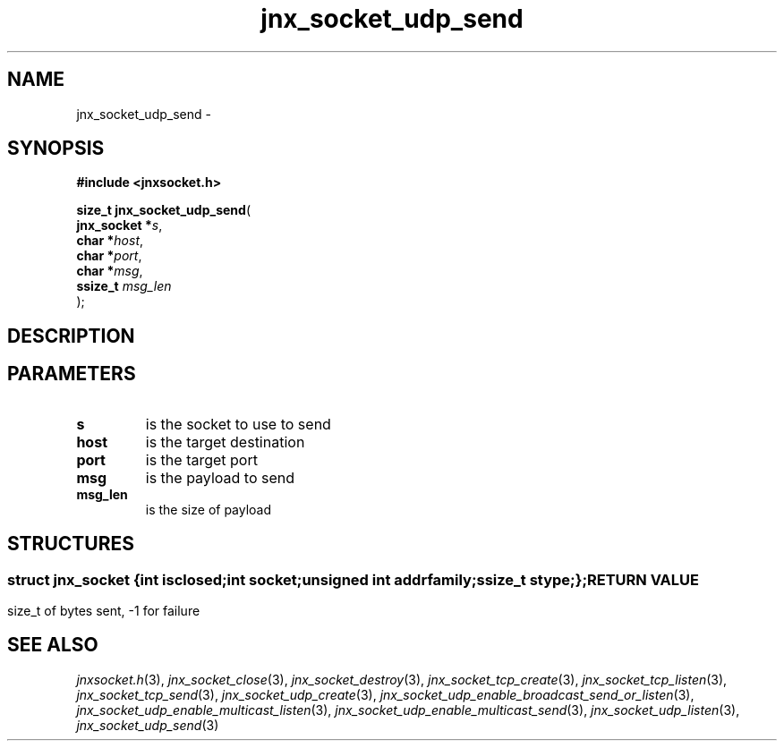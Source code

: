 .\" File automatically generated by doxy2man0.1
.\" Generation date: Mon Apr 7 2014
.TH jnx_socket_udp_send 3 2014-04-07 "XXXpkg" "The XXX Manual"
.SH "NAME"
jnx_socket_udp_send \- 
.SH SYNOPSIS
.nf
.B #include <jnxsocket.h>
.sp
\fBsize_t jnx_socket_udp_send\fP(
    \fBjnx_socket  *\fP\fIs\fP,
    \fBchar        *\fP\fIhost\fP,
    \fBchar        *\fP\fIport\fP,
    \fBchar        *\fP\fImsg\fP,
    \fBssize_t      \fP\fImsg_len\fP
);
.fi
.SH DESCRIPTION
.SH PARAMETERS
.TP
.B s
is the socket to use to send 

.TP
.B host
is the target destination 

.TP
.B port
is the target port 

.TP
.B msg
is the payload to send 

.TP
.B msg_len
is the size of payload 

.SH STRUCTURES
.SS ""
.PP
.sp
.sp
.RS
.nf
\fB
struct jnx_socket {
  int          \fIisclosed\fP;
  int          \fIsocket\fP;
  unsigned int \fIaddrfamily\fP;
  ssize_t      \fIstype\fP;
};
\fP
.fi
.RE
.SH RETURN VALUE
.PP
size_t of bytes sent, -1 for failure 
.SH SEE ALSO
.PP
.nh
.ad l
\fIjnxsocket.h\fP(3), \fIjnx_socket_close\fP(3), \fIjnx_socket_destroy\fP(3), \fIjnx_socket_tcp_create\fP(3), \fIjnx_socket_tcp_listen\fP(3), \fIjnx_socket_tcp_send\fP(3), \fIjnx_socket_udp_create\fP(3), \fIjnx_socket_udp_enable_broadcast_send_or_listen\fP(3), \fIjnx_socket_udp_enable_multicast_listen\fP(3), \fIjnx_socket_udp_enable_multicast_send\fP(3), \fIjnx_socket_udp_listen\fP(3), \fIjnx_socket_udp_send\fP(3)
.ad
.hy
